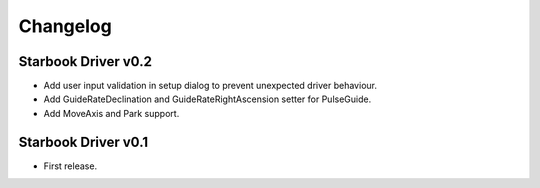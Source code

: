 Changelog
=========

Starbook Driver v0.2
--------------------

* Add user input validation in setup dialog to prevent unexpected driver behaviour.
* Add GuideRateDeclination and GuideRateRightAscension setter for PulseGuide.
* Add MoveAxis and Park support.

Starbook Driver v0.1
--------------------

* First release.